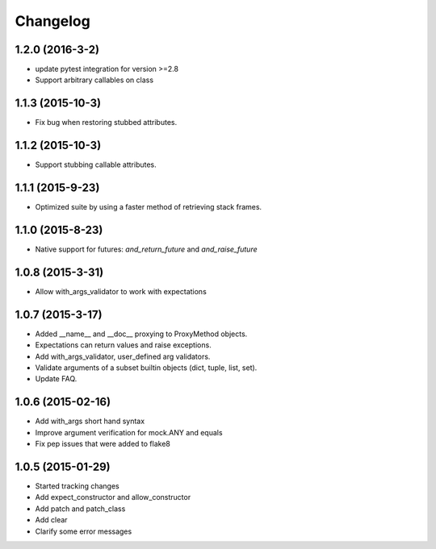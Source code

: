 Changelog
=========

1.2.0 (2016-3-2)
----------------

- update pytest integration for version >=2.8
- Support arbitrary callables on class

1.1.3 (2015-10-3)
-----------------

- Fix bug when restoring stubbed attributes.

1.1.2 (2015-10-3)
-----------------

- Support stubbing callable attributes.

1.1.1 (2015-9-23)
-----------------

- Optimized suite by using a faster method of retrieving stack frames.

1.1.0 (2015-8-23)
-----------------

- Native support for futures: `and_return_future` and `and_raise_future`

1.0.8 (2015-3-31)
-----------------

- Allow with_args_validator to work with expectations

1.0.7 (2015-3-17)
-----------------

- Added __name__ and __doc__ proxying to ProxyMethod objects.
- Expectations can return values and raise exceptions.
- Add with_args_validator, user_defined arg validators.
- Validate arguments of a subset builtin objects (dict, tuple, list, set).
- Update FAQ.

1.0.6 (2015-02-16)
------------------

- Add with_args short hand syntax
- Improve argument verification for mock.ANY and equals
- Fix pep issues that were added to flake8

1.0.5 (2015-01-29)
------------------

- Started tracking changes
- Add expect_constructor and allow_constructor
- Add patch and patch_class
- Add clear
- Clarify some error messages

